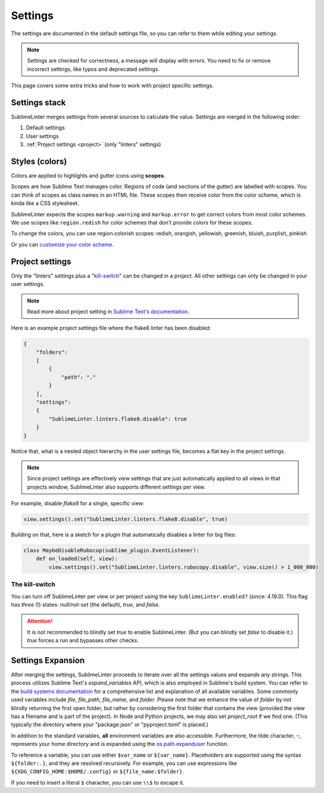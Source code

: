 Settings
========

The settings are documented in the default settings file, so you can refer to
them while editing your settings.

.. note::

    Settings are checked for correctness, a message will display with errors.
    You need to fix or remove incorrect settings, like typos and deprecated settings.

This page covers some extra tricks and how to work with project specific settings.

Settings stack
--------------
SublimeLinter merges settings from several sources to calculate the value.
Settings are merged in the following order:

#. Default settings
#. User settings
#. :ref:`Project settings <project>` (only "linters" settings)


Styles (colors)
---------------
Colors are applied to highlights and gutter icons using **scopes**.

Scopes are how Sublime Text manages color.
Regions of code (and sections of the gutter) are labelled with scopes.
You can think of scopes as class names in an HTML file.
These scopes then receive color from the color scheme, which is kinda like a CSS stylesheet.

SublimeLinter expects the scopes ``markup.warning`` and ``markup.error`` to get
correct colors from most color schemes.
We use scopes like ``region.redish`` for color schemes that don't provide colors for these scopes.

To change the colors, you can use region.colorish scopes:
redish, orangish, yellowish, greenish, bluish, purplish, pinkish

Or you can `customize your color scheme <https://www.sublimetext.com/docs/3/color_schemes.html#customization>`_.


.. _project:

Project settings
----------------
Only the "linters" settings plus a "`kill-switch <settings.html#the-kill-switch>`_" can be changed in a project.
All other settings can only be changed in your user settings.

.. note::

    Read more about project setting in
    `Sublime Text's documentation <https://www.sublimetext.com/docs/3/projects.html>`_.

Here is an example project settings file where the flake8 linter has been disabled:

.. code-block:: json

    {
        "folders":
        [
            {
                "path": "."
            }
        ],
        "settings":
        {
            "SublimeLinter.linters.flake8.disable": true
        }
    }

Notice that, what is a nested object hierarchy in the user settings file, becomes
a flat key in the project settings.

.. note::

    Since project settings are effectively *view* settings that are just automatically applied to all views in that projects window, SublimeLinter also supports different settings per view.

For example, disable `flake8` for a single, specific view:

.. code:: python

    view.settings().set("SublimeLinter.linters.flake8.disable", true)

Building on that, here is a sketch for a plugin that automatically disables a
linter for big files:

.. code:: python

    class MaybeDisableRubocop(sublime_plugin.EventListener):
        def on_loaded(self, view):
            view.settings().set("SublimeLinter.linters.rubocopy.disable", view.size() > 1_000_000)

The kill-switch
~~~~~~~~~~~~~~~

You can turn off SublimeLinter per view or per project using the key ``SublimeLinter.enabled?`` (since: 4.19.0). This flag has *three* (!) states: `null/not-set` (the default), `true`, and `false`.

.. attention::

    It is not recommended to blindly set `true` to enable SublimeLinter. (But you can blindly set `false` to disable it.)  `true` forces a run and bypasses other checks.

.. _settings-expansion:

Settings Expansion
------------------

After merging the settings, SublimeLinter proceeds to iterate over all the settings values and expands any strings. This process utilizes Sublime Text's `expand_variables` API, which is also employed in Sublime's build system. You can refer to the `build systems documentation <https://www.sublimetext.com/docs/3/build_systems.html#variables>`_ for a comprehensive list and explanation of all available variables. Some commonly used variables include `file`, `file_path`, `file_name`, and `folder`. Please note that we enhance the value of `folder` by not blindly returning the first open folder, but rather by considering the first folder that contains the view (provided the view has a filename and is part of the project). In Node and Python projects, we may also set `project_root` if we find one.  (This typically the directory where your "package.json" or "pyproject.toml" is placed.)

In addition to the standard variables, **all** environment variables are also accessible. Furthermore, the tilde character, ``~``, represents your home directory and is expanded using the `os.path.expanduser <https://docs.python.org/3/library/os.path.html#os.path.expanduser>`_ function.

To reference a variable, you can use either ``$var_name`` or ``${var_name}``. Placeholders are supported using the syntax ``${folder:.}``, and they are resolved recursively. For example, you can use expressions like ``${XDG_CONFIG_HOME:$HOME/.config}`` or ``${file_name:$folder}``.

If you need to insert a literal ``$`` character, you can use ``\\$`` to escape it.

